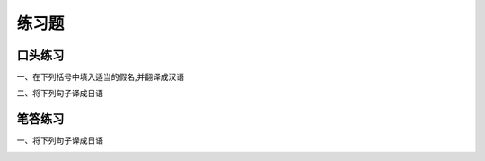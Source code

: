 练习题
===============

口头练习 
--------------


一、在下列括号中填入适当的假名,并翻译成汉语

.. image:: img/chap10-q1.png



二、将下列句子译成日语

.. image:: img/chap10-q2.png


笔答练习 
----------------


一、将下列句子译成日语

.. image:: img/chap10-q3.png

